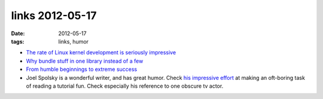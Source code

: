 links 2012-05-17
================

:date: 2012-05-17
:tags: links, humor



- `The rate of Linux kernel development is seriously impressive`__

- `Why bundle stuff in one library instead of a few`__

- `From humble beginnings to extreme success`__

- Joel Spolsky is a wonderful writer, and has great humor. Check `his
  impressive effort`__ at making an oft-boring task of reading a
  tutorial fun. Check especially his reference to one obscure tv
  actor.


__ http://go.linuxfoundation.org/who-writes-linux-2012
__ http://mail.gnome.org/archives/gtk-devel-list/2007-November/msg00032.html
__ http://lists.debian.org/debian-devel/2011/04/msg00711.html
__ http://hginit.com/04.html
